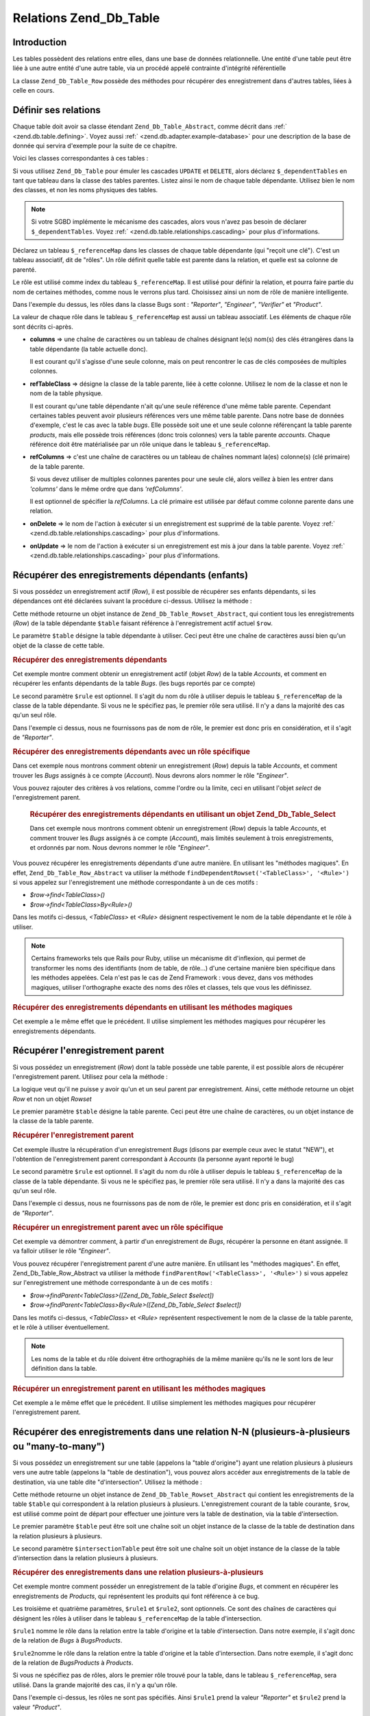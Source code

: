 .. _zend.db.table.relationships:

Relations Zend_Db_Table
=======================

.. _zend.db.table.relationships.introduction:

Introduction
------------

Les tables possèdent des relations entre elles, dans une base de données relationnelle. Une entité d'une table
peut être liée à une autre entité d'une autre table, via un procédé appelé contrainte d'intégrité
référentielle

La classe ``Zend_Db_Table_Row`` possède des méthodes pour récupérer des enregistrement dans d'autres tables,
liées à celle en cours.

.. _zend.db.table.relationships.defining:

Définir ses relations
---------------------

Chaque table doit avoir sa classe étendant ``Zend_Db_Table_Abstract``, comme décrit dans :ref:`
<zend.db.table.defining>`. Voyez aussi :ref:` <zend.db.adapter.example-database>` pour une description de la base
de donnée qui servira d'exemple pour la suite de ce chapitre.

Voici les classes correspondantes à ces tables :

.. code-block:: php
   :linenos:

   class Accounts extends Zend_Db_Table_Abstract
   {
       protected $_name            = 'accounts';
       protected $_dependentTables = array('Bugs');
   }

   class Products extends Zend_Db_Table_Abstract
   {
       protected $_name            = 'products';
       protected $_dependentTables = array('BugsProducts');
   }

   class Bugs extends Zend_Db_Table_Abstract
   {
       protected $_name            = 'bugs';

       protected $_dependentTables = array('BugsProducts');

       protected $_referenceMap    = array(
           'Reporter' => array(
               'columns'           => 'reported_by',
               'refTableClass'     => 'Accounts',
               'refColumns'        => 'account_name'
           ),
           'Engineer' => array(
               'columns'           => 'assigned_to',
               'refTableClass'     => 'Accounts',
               'refColumns'        => 'account_name'
           ),
           'Verifier' => array(
               'columns'           => array('verified_by'),
               'refTableClass'     => 'Accounts',
               'refColumns'        => array('account_name')
           )
       );
   }

   class BugsProducts extends Zend_Db_Table_Abstract
   {
       protected $_name = 'bugs_products';

       protected $_referenceMap    = array(
           'Bug' => array(
               'columns'           => array('bug_id'),
               'refTableClass'     => 'Bugs',
               'refColumns'        => array('bug_id')
           ),
           'Product' => array(
               'columns'           => array('product_id'),
               'refTableClass'     => 'Products',
               'refColumns'        => array('product_id')
           )
       );

   }

Si vous utilisez ``Zend_Db_Table`` pour émuler les cascades ``UPDATE`` et ``DELETE``, alors déclarez
``$_dependentTables`` en tant que tableau dans la classe des tables parentes. Listez ainsi le nom de chaque table
dépendante. Utilisez bien le nom des classes, et non les noms physiques des tables.

.. note::

   Si votre SGBD implémente le mécanisme des cascades, alors vous n'avez pas besoin de déclarer
   ``$_dependentTables``. Voyez :ref:` <zend.db.table.relationships.cascading>` pour plus d'informations.

Déclarez un tableau ``$_referenceMap`` dans les classes de chaque table dépendante (qui "reçoit une clé").
C'est un tableau associatif, dit de "rôles". Un rôle définit quelle table est parente dans la relation, et
quelle est sa colonne de parenté.

Le rôle est utilisé comme index du tableau ``$_referenceMap``. Il est utilisé pour définir la relation, et
pourra faire partie du nom de certaines méthodes, comme nous le verrons plus tard. Choisissez ainsi un nom de
rôle de manière intelligente.

Dans l'exemple du dessus, les rôles dans la classe Bugs sont : *"Reporter"*, *"Engineer"*, *"Verifier"* et
*"Product"*.

La valeur de chaque rôle dans le tableau ``$_referenceMap`` est aussi un tableau associatif. Les éléments de
chaque rôle sont décrits ci-après.

- **columns** => une chaîne de caractères ou un tableau de chaînes désignant le(s) nom(s) des clés
  étrangères dans la table dépendante (la table actuelle donc).

  Il est courant qu'il s'agisse d'une seule colonne, mais on peut rencontrer le cas de clés composées de
  multiples colonnes.

- **refTableClass** => désigne la classe de la table parente, liée à cette colonne. Utilisez le nom de la classe
  et non le nom de la table physique.

  Il est courant qu'une table dépendante n'ait qu'une seule référence d'une même table parente. Cependant
  certaines tables peuvent avoir plusieurs références vers une même table parente. Dans notre base de données
  d'exemple, c'est le cas avec la table *bugs*. Elle possède soit une et une seule colonne référençant la table
  parente *products*, mais elle possède trois références (donc trois colonnes) vers la table parente *accounts*.
  Chaque référence doit être matérialisée par un rôle unique dans le tableau ``$_referenceMap``.

- **refColumns** => c'est une chaîne de caractères ou un tableau de chaînes nommant la(es) colonne(s) (clé
  primaire) de la table parente.

  Si vous devez utiliser de multiples colonnes parentes pour une seule clé, alors veillez à bien les entrer dans
  *'columns'* dans le même ordre que dans *'refColumns'*.

  Il est optionnel de spécifier la *refColumns*. La clé primaire est utilisée par défaut comme colonne parente
  dans une relation.

- **onDelete** => le nom de l'action à exécuter si un enregistrement est supprimé de la table parente. Voyez
  :ref:` <zend.db.table.relationships.cascading>` pour plus d'informations.

- **onUpdate** => le nom de l'action à exécuter si un enregistrement est mis à jour dans la table parente. Voyez
  :ref:` <zend.db.table.relationships.cascading>` pour plus d'informations.

.. _zend.db.table.relationships.fetching.dependent:

Récupérer des enregistrements dépendants (enfants)
--------------------------------------------------

Si vous possédez un enregistrement actif (*Row*), il est possible de récupérer ses enfants dépendants, si les
dépendances ont été déclarées suivant la procédure ci-dessus. Utilisez la méthode :

.. code-block:: php
   :linenos:

   $row->findDependentRowset($table, [$rule]);

Cette méthode retourne un objet instance de ``Zend_Db_Table_Rowset_Abstract``, qui contient tous les
enregistrements (*Row*) de la table dépendante ``$table`` faisant référence à l'enregistrement actif actuel
``$row``.

Le paramètre ``$table`` désigne la table dépendante à utiliser. Ceci peut être une chaîne de caractères
aussi bien qu'un objet de la classe de cette table.

.. _zend.db.table.relationships.fetching.dependent.example:

.. rubric:: Récupérer des enregistrements dépendants

Cet exemple montre comment obtenir un enregistrement actif (objet *Row*) de la table *Accounts*, et comment en
récupérer les enfants dépendants de la table *Bugs*. (les bugs reportés par ce compte)

.. code-block:: php
   :linenos:

   $accountsTable      = new Accounts();
   $accountsRowset     = $accountsTable->find(1234);
   $user1234           = $accountsRowset->current();

   $bugsReportedByUser = $user1234->findDependentRowset('Bugs');

Le second paramètre ``$rule`` est optionnel. Il s'agit du nom du rôle à utiliser depuis le tableau
``$_referenceMap`` de la classe de la table dépendante. Si vous ne le spécifiez pas, le premier rôle sera
utilisé. Il n'y a dans la majorité des cas qu'un seul rôle.

Dans l'exemple ci dessus, nous ne fournissons pas de nom de rôle, le premier est donc pris en considération, et
il s'agit de *"Reporter"*.

.. _zend.db.table.relationships.fetching.dependent.example-by:

.. rubric:: Récupérer des enregistrements dépendants avec un rôle spécifique

Dans cet exemple nous montrons comment obtenir un enregistrement (*Row*) depuis la table *Accounts*, et comment
trouver les *Bugs* assignés à ce compte (*Account*). Nous devrons alors nommer le rôle *"Engineer"*.

.. code-block:: php
   :linenos:

   $accountsTable      = new Accounts();
   $accountsRowset     = $accountsTable->find(1234);
   $user1234           = $accountsRowset->current();

   $bugsAssignedToUser = $user1234->findDependentRowset('Bugs',
                                                        'Engineer');

Vous pouvez rajouter des critères à vos relations, comme l'ordre ou la limite, ceci en utilisant l'objet *select*
de l'enregistrement parent.





      .. _zend.db.table.relationships.fetching.dependent.example-by-select:

      .. rubric:: Récupérer des enregistrements dépendants en utilisant un objet Zend_Db_Table_Select

      Dans cet exemple nous montrons comment obtenir un enregistrement (*Row*) depuis la table *Accounts*, et
      comment trouver les *Bugs* assignés à ce compte (*Account*), mais limités seulement à trois
      enregistrements, et ordonnés par nom. Nous devrons nommer le rôle *"Engineer"*.

      .. code-block:: php
         :linenos:

         $accountsTable      = new Accounts();
         $accountsRowset     = $accountsTable->find(1234);
         $user1234           = $accountsRowset->current();
         $select             = $accountsTable->select()->order('name ASC')
                                                       ->limit(3);

         $bugsAssignedToUser = $user1234->findDependentRowset('Bugs',
                                                              'Engineer',
                                                              $select);

Vous pouvez récupérer les enregistrements dépendants d'une autre manière. En utilisant les "méthodes
magiques". En effet, ``Zend_Db_Table_Row_Abstract`` va utiliser la méthode ``findDependentRowset('<TableClass>',
'<Rule>')`` si vous appelez sur l'enregistrement une méthode correspondante à un de ces motifs :



- *$row->find<TableClass>()*

- *$row->find<TableClass>By<Rule>()*

Dans les motifs ci-dessus, *<TableClass>* et *<Rule>* désignent respectivement le nom de la table dépendante et
le rôle à utiliser.

.. note::

   Certains frameworks tels que Rails pour Ruby, utilise un mécanisme dit d'inflexion, qui permet de transformer
   les noms des identifiants (nom de table, de rôle...) d'une certaine manière bien spécifique dans les
   méthodes appelées. Cela n'est pas le cas de Zend Framework : vous devez, dans vos méthodes magiques, utiliser
   l'orthographe exacte des noms des rôles et classes, tels que vous les définissez.

.. _zend.db.table.relationships.fetching.dependent.example-magic:

.. rubric:: Récupérer des enregistrements dépendants en utilisant les méthodes magiques

Cet exemple a le même effet que le précédent. Il utilise simplement les méthodes magiques pour récupérer les
enregistrements dépendants.

.. code-block:: php
   :linenos:

   $accountsTable    = new Accounts();
   $accountsRowset   = $accountsTable->find(1234);
   $user1234         = $accountsRowset->current();

   // Utilise le rôle par défaut (le premier de la liste)
   $bugsReportedBy   = $user1234->findBugs();

   // Utilise un rôle spécifique
   $bugsAssignedTo   = $user1234->findBugsByEngineer();

.. _zend.db.table.relationships.fetching.parent:

Récupérer l'enregistrement parent
---------------------------------

Si vous possédez un enregistrement (*Row*) dont la table possède une table parente, il est possible alors de
récupérer l'enregistrement parent. Utilisez pour cela la méthode :

.. code-block:: php
   :linenos:

   $row->findParentRow($table, [$rule]);

La logique veut qu'il ne puisse y avoir qu'un et un seul parent par enregistrement. Ainsi, cette méthode retourne
un objet *Row* et non un objet *Rowset*

Le premier paramètre ``$table`` désigne la table parente. Ceci peut être une chaîne de caractères, ou un objet
instance de la classe de la table parente.

.. _zend.db.table.relationships.fetching.parent.example:

.. rubric:: Récupérer l'enregistrement parent

Cet exemple illustre la récupération d'un enregistrement *Bugs* (disons par exemple ceux avec le statut "NEW"),
et l'obtention de l'enregistrement parent correspondant à *Accounts* (la personne ayant reporté le bug)

.. code-block:: php
   :linenos:

   $bugsTable   = new Bugs();
   $bugsRowset  = $bugsTable->fetchAll(array('bug_status = ?' => 'NEW'));
   $bug1        = $bugsRowset->current();

   $reporter    = $bug1->findParentRow('Accounts');

Le second paramètre ``$rule`` est optionnel. Il s'agit du nom du rôle à utiliser depuis le tableau
``$_referenceMap`` de la classe de la table dépendante. Si vous ne le spécifiez pas, le premier rôle sera
utilisé. Il n'y a dans la majorité des cas qu'un seul rôle.

Dans l'exemple ci dessus, nous ne fournissons pas de nom de rôle, le premier est donc pris en considération, et
il s'agit de *"Reporter"*.

.. _zend.db.table.relationships.fetching.parent.example-by:

.. rubric:: Récupérer un enregistrement parent avec un rôle spécifique

Cet exemple va démontrer comment, à partir d'un enregistrement de *Bugs*, récupérer la personne en étant
assignée. Il va falloir utiliser le rôle *"Engineer"*.

.. code-block:: php
   :linenos:

   $bugsTable   = new Bugs();
   $bugsRowset  = $bugsTable->fetchAll(array('bug_status = ?', 'NEW'));
   $bug1        = $bugsRowset->current();

   $engineer    = $bug1->findParentRow('Accounts', 'Engineer');

Vous pouvez récupérer l'enregistrement parent d'une autre manière. En utilisant les "méthodes magiques". En
effet, Zend_Db_Table_Row_Abstract va utiliser la méthode ``findParentRow('<TableClass>', '<Rule>')`` si vous
appelez sur l'enregistrement une méthode correspondante à un de ces motifs :

- *$row->findParent<TableClass>([Zend_Db_Table_Select $select])*

- *$row->findParent<TableClass>By<Rule>([Zend_Db_Table_Select $select])*

Dans les motifs ci-dessus, *<TableClass>* et *<Rule>* représentent respectivement le nom de la classe de la table
parente, et le rôle à utiliser éventuellement.

.. note::

   Les noms de la table et du rôle doivent être orthographiés de la même manière qu'ils ne le sont lors de
   leur définition dans la table.

.. _zend.db.table.relationships.fetching.parent.example-magic:

.. rubric:: Récupérer un enregistrement parent en utilisant les méthodes magiques

Cet exemple a le même effet que le précédent. Il utilise simplement les méthodes magiques pour récupérer
l'enregistrement parent.

.. code-block:: php
   :linenos:

   $bugsTable   = new Bugs();
   $bugsRowset  = $bugsTable->fetchAll(array('bug_status = ?', 'NEW'));
   $bug1        = $bugsRowset->current();

   // Utilise le rôle par défaut ( le premier déclaré)
   $reporter    = $bug1->findParentAccounts();

   // Utilise un rôle spécifique
   $engineer    = $bug1->findParentAccountsByEngineer();

.. _zend.db.table.relationships.fetching.many-to-many:

Récupérer des enregistrements dans une relation N-N (plusieurs-à-plusieurs ou "many-to-many")
---------------------------------------------------------------------------------------------

Si vous possédez un enregistrement sur une table (appelons la "table d'origine") ayant une relation plusieurs à
plusieurs vers une autre table (appelons la "table de destination"), vous pouvez alors accéder aux enregistrements
de la table de destination, via une table dite "d'intersection". Utilisez la méthode :

.. code-block:: php
   :linenos:

   $row->findManyToManyRowset($table,
                              $intersectionTable,
                              [$rule1,
                              [$rule2,
                              [Zend_Db_Table_Select $select]]]);

Cette méthode retourne un objet instance de ``Zend_Db_Table_Rowset_Abstract`` qui contient les enregistrements de
la table ``$table`` qui correspondent à la relation plusieurs à plusieurs. L'enregistrement courant de la table
courante, ``$row``, est utilisé comme point de départ pour effectuer une jointure vers la table de destination,
via la table d'intersection.

Le premier paramètre ``$table`` peut être soit une chaîne soit un objet instance de la classe de la table de
destination dans la relation plusieurs à plusieurs.

Le second paramètre ``$intersectionTable`` peut être soit une chaîne soit un objet instance de la classe de la
table d'intersection dans la relation plusieurs à plusieurs.

.. _zend.db.table.relationships.fetching.many-to-many.example:

.. rubric:: Récupérer des enregistrements dans une relation plusieurs-à-plusieurs

Cet exemple montre comment posséder un enregistrement de la table d'origine *Bugs*, et comment en récupérer les
enregistrements de *Products*, qui représentent les produits qui font référence à ce bug.

.. code-block:: php
   :linenos:

   $bugsTable        = new Bugs();
   $bugsRowset       = $bugsTable->find(1234);
   $bug1234          = $bugsRowset->current();

   $productsRowset   = $bug1234->findManyToManyRowset('Products',
                                                      'BugsProducts');

Les troisième et quatrième paramètres, ``$rule1`` et ``$rule2``, sont optionnels. Ce sont des chaînes de
caractères qui désignent les rôles à utiliser dans le tableau ``$_referenceMap`` de la table d'intersection.

``$rule1`` nomme le rôle dans la relation entre la table d'origine et la table d'intersection. Dans notre exemple,
il s'agit donc de la relation de *Bugs* à *BugsProducts*.

``$rule2``\ nomme le rôle dans la relation entre la table d'origine et la table d'intersection. Dans notre
exemple, il s'agit donc de la relation de *BugsProducts* à *Products*.

Si vous ne spécifiez pas de rôles, alors le premier rôle trouvé pour la table, dans le tableau
``$_referenceMap``, sera utilisé. Dans la grande majorité des cas, il n'y a qu'un rôle.

Dans l'exemple ci-dessus, les rôles ne sont pas spécifiés. Ainsi ``$rule1`` prend la valeur *"Reporter"* et
``$rule2`` prend la valeur *"Product"*.

.. _zend.db.table.relationships.fetching.many-to-many.example-by:

.. rubric:: Récupérer des enregistrements dans une relation plusieurs-à-plusieurs avec un rôle spécifique

Cet exemple montre comment à partir d'un enregistrement de *Bugs*, récupérer les enregistrements de *Products*,
représentant les produits comportant ce bug.

.. code-block:: php
   :linenos:

   $bugsTable        = new Bugs();
   $bugsRowset       = $bugsTable->find(1234);
   $bug1234          = $bugsRowset->current();

   $productsRowset   = $bug1234->findManyToManyRowset('Products',
                                                      'BugsProducts',
                                                      'Bug');

Vous pouvez récupérer l'enregistrement de destination d'une autre manière. En utilisant les "méthodes
magiques". En effet, ``Zend_Db_Table_Row_Abstract`` va utiliser la méthode *findManyToManyRowset('<TableClass>',
'<IntersectionTableClass>', '<Rule1>', '<Rule2>')* si vous appelez sur l'enregistrement une méthode correspondante
à un de ces motifs :

- *$row->find<TableClass>Via<IntersectionTableClass>([Zend_Db_Table_Select $select])*

- *$row->find<TableClass>Via<IntersectionTableClass>By<Rule1>([Zend_Db_Table_Select $select])*

- *$row->find<TableClass>Via<IntersectionTableClass>By<Rule1>And<Rule2>([Zend_Db_Table_Select $select])*

Dans les motifs ci dessus, *<TableClass>* et *<IntersectionTableClass>* sont des chaînes de caractères
correspondantes aux noms des classes des tables de destination et d'intersection (respectivement). *<Rule1>* et
*<Rule2>* sont respectivement des chaînes désignant les rôles dans la table d'intersection pour la table de
référence, et de destination.

.. note::

   Les noms de la table et des rôles doivent être orthographiés de manière exacte, tel qu'ils le sont lors de
   leurs définitions respectives.

.. _zend.db.table.relationships.fetching.many-to-many.example-magic:

.. rubric:: Récupérer des enregistrements dans une relation plusieurs-à-plusieurs avec les méthodes magiques

Cet exemple illustre la récupération d'enregistrements dans une table de destination, bugs, depuis un produit, en
passant par une table d'intersection, le tout, via des méthodes magiques.

.. code-block:: php
   :linenos:

   $bugsTable   = new Bugs();
   $bugsRowset  = $bugsTable->find(1234);
   $bug1234     = $bugsRowset->current();

   // Utilisation des rôles par défaut
   $products    = $bug1234->findProductsViaBugsProducts();

   // Utilisation d'un rôle spécifique
   $products    = $bug1234->findProductsViaBugsProductsByBug();

.. _zend.db.table.relationships.cascading:

Opérations d'écritures en cascade
---------------------------------

.. note::

   **Déclarer l'intégrité référentielle**

   Déclarer les opérations de cascades dûes à l'intégrité référentielle dans ``Zend_Db_Table`` directement,
   ne doit se faire **seulement** si votre SGBD ne supporte pas nativement ce genre d'opérations.

   C'est le cas par exemple de MySQL utilisant le stockage de tables MyISAM, ou encore SQLite. Ces solutions là ne
   supportent pas l'intégrité référentielle. Il peut alors être intéressant d'utiliser ``Zend_Db_Table`` pour
   émuler un tel comportement

   Si votre SGBD en revanche supporte les clauses *ON DELETE* et *ON UPDATE*, alors vous devriez les déclarer
   directement dans le SGBD plutôt que de vous fier à l'émulation proposée par ``Zend_Db_Table``. Déclarer son
   intégrité référentielle dans son SGBD directement est tout à fait recommandé pour les performances,
   l'intégrité (l'atomicité des opérations), et la logique de base de données.

   Il est très important de ne pas déclarer ses règles d'intégrité référentielle à la fois dans son SGBD et
   dans les classes ``Zend_Db_Table``.

Vous pouvez déclarer des opérations de cascade sur un ``UPDATE`` ou un ``DELETE``, à appliquer sur les
enregistrements dépendants à la table en cours.

.. _zend.db.table.relationships.cascading.example-delete:

.. rubric:: Exemple de DELETE cascade

Cet exemple montre l'effacement d'un enregistrement de *Products*, qui va propager l'effacement des enregistrements
dépendants dans la table *Bugs*.

.. code-block:: php
   :linenos:

   $productsTable  = new Products();
   $productsRowset = $productsTable->find(1234);
   $product1234    = $productsRowset->current();

   $product1234->delete();
   // Cascades automatiques vers le table Bugs
   // et suppression des enregistrements dépendants.

De la même manière, si vous utilisez un ``UPDATE`` pour changer la valeur de la clé primaire d'une table
parente, vous pourriez nécessiter que les clés étrangères des tables dépendantes soient mises à jour.

En général s'il s'agit d'une séquence, il n'est pas nécessaire de mettre à jour les enregistrements
dépendants. En revanche concernant les clé dites **naturelles**, il peut s'avérer nécessaire de propager un
changement de valeur.

Afin de déclarer une relation de cascades dans ``Zend_Db_Table``, éditer les rôles dans ``$_referenceMap``.
Ajoutez les clés *'onDelete'* et *'onUpdate'* et donnez leur la valeur 'cascade' (ou la constante
``self::CASCADE``). Avant qu'un enregistrement ne soit modifié(sa clé primaire) / supprimé, tous les
enregistrements dans les tables dépendantes seront modifiés / supprimés.

.. _zend.db.table.relationships.cascading.example-declaration:

.. rubric:: Exemple de déclaration des opérations de cascade

Dans l'exemple ci-après, les enregistrements de *Bugs* sont automatiquement supprimés si l'enregistrement dans la
table *Products* auquel ils font référence est supprimé. L'élément *"onDelete"* de la ``$_referenceMap`` est
mis à ``self::CASCADE``.

Pas de mise à jour en cascade en revanche pour cette table, si la clé primaire de la table parente est changée.
En effet, l'élément *"onUpdate"* est mis à ``self::RESTRICT``. Vous auriez aussi pu tout simplement ne pas
spécifier *"onUpdate"*.

.. code-block:: php
   :linenos:

   class BugsProducts extends Zend_Db_Table_Abstract
   {
       ...
       protected $_referenceMap    = array(
           'Product' => array(
               'columns'           => array('product_id'),
               'refTableClass'     => 'Products',
               'refColumns'        => array('product_id'),
               'onDelete'          => self::CASCADE,
               'onUpdate'          => self::RESTRICT
           ),
           ...
       );
   }

.. _zend.db.table.relationships.cascading.notes:

Notes concernant les opérations de cascade
^^^^^^^^^^^^^^^^^^^^^^^^^^^^^^^^^^^^^^^^^^

**Les opérations de cascades déclenchées par Zend_Db_Table ne sont pas atomiques.**

Ceci signifie que si votre SGBD possède un moyen de gérer les cascades, comme l'intégrité référentielle (et
les clés étrangères), alors vous ne devriez pas utiliser les cascades INSERT via ``Zend_Db_Table``, car elles
vont entrer en conflit avec le système d'intégrité référentielle du SGBD qui lui, est atomique.

Le problème est plus mitigé concernant ``DELETE``. Vous pouvez détruire de manière non atomique un
enregistrement dépendant, avant de détruire son parent.

Cependant, les deux opérations ``UPDATE`` et ``DELETE`` utilisées de manière non atomique(que), c'est à dire
avec le mécanisme de ``Zend_Db_Table``, peuvent laisser la base de données dans un état non désiré, ou état
intermédiaire. Supposez que vous supprimiez tous les enregistrements dépendants, pour finir par leur parent
unique. A un moment donnée, la base de donnée sera dans un état tel que le parent sera sans enfants, mais
toujours bel et bien présent. Si un autre client se connecte exactement à ce moment là, il va pouvoir requêter
éventuellement le parent, en croyant que celui-ci n'a plus d'enfant, ce qui normalement n'est pas le cas. Il est
alors totalement impossible pour ce client là de se rendre compte qu'il a effectuer une lecture au beau milieu
d'une plus vaste opération d'effacement.

Les problèmes de changements non-atomique peuvent être anéantis en utilisant les transactions isolantes, c'est
d'ailleurs un de leur rôle clé. Cependant certains SGBDs ne supportent pas encore les transactions, et autorisent
leurs clients à lire des changements incomplets pas validés en totalité.

**Les opérations de cascades de Zend_Db_Table ne sont utilisées que par Zend_Db_Table.**

Les cascades pour ``DELETE`` et ``UPDATE`` définies dans vos classes ``Zend_Db_Table`` ne sont utilisées que lors
du recours aux méthodes ``save()`` ou ``delete()`` sur les enregistrements *Row*. Si vous utilisez une autre
interface pour vos ``UPDATE`` ou ``DELETE``, comme par exemple un outil de requêtes, ou une autre application, les
opérations de cascades ne sont bien sûr pas appliquées. C'est même le cas si vous utilisez les méthodes
``update()`` et ``delete()`` dans la classe ``Zend_Db_Adapter``.

**Pas d'INSERT en cascade**

Le support pour les cascades d'``INSERT`` n'est pas assuré. Vous devez explicitement insérer les enregistrements
dépendants à un enregistrement parent.


